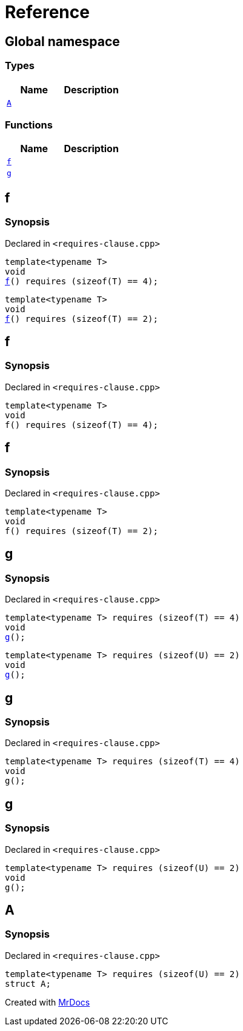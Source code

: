 = Reference
:mrdocs:

[#index]
== Global namespace

=== Types
[cols=2]
|===
| Name | Description 

| <<#A,`A`>> 
| 

|===
=== Functions
[cols=2]
|===
| Name | Description 

| <<#f,`f`>> 
| 
| <<#g,`g`>> 
| 
|===

[#f]
== f

=== Synopsis

Declared in `<pass:[requires-clause.cpp]>`
[source,cpp,subs="verbatim,macros,-callouts"]
----
template<typename T>
void
<<#f-05,f>>() requires pass:[(sizeof(T) == 4)];
----

[source,cpp,subs="verbatim,macros,-callouts"]
----
template<typename T>
void
<<#f-08,f>>() requires pass:[(sizeof(T) == 2)];
----

[#f-05]
== f

=== Synopsis

Declared in `<pass:[requires-clause.cpp]>`
[source,cpp,subs="verbatim,macros,-callouts"]
----
template<typename T>
void
f() requires pass:[(sizeof(T) == 4)];
----

[#f-08]
== f

=== Synopsis

Declared in `<pass:[requires-clause.cpp]>`
[source,cpp,subs="verbatim,macros,-callouts"]
----
template<typename T>
void
f() requires pass:[(sizeof(T) == 2)];
----

[#g]
== g

=== Synopsis

Declared in `<pass:[requires-clause.cpp]>`
[source,cpp,subs="verbatim,macros,-callouts"]
----
template<typename T> requires pass:[(sizeof(T) == 4)]
void
<<#g-0a,g>>();
----

[source,cpp,subs="verbatim,macros,-callouts"]
----
template<typename T> requires pass:[(sizeof(U) == 2)]
void
<<#g-0c,g>>();
----

[#g-0a]
== g

=== Synopsis

Declared in `<pass:[requires-clause.cpp]>`
[source,cpp,subs="verbatim,macros,-callouts"]
----
template<typename T> requires pass:[(sizeof(T) == 4)]
void
g();
----

[#g-0c]
== g

=== Synopsis

Declared in `<pass:[requires-clause.cpp]>`
[source,cpp,subs="verbatim,macros,-callouts"]
----
template<typename T> requires pass:[(sizeof(U) == 2)]
void
g();
----

[#A]
== A

=== Synopsis

Declared in `<pass:[requires-clause.cpp]>`
[source,cpp,subs="verbatim,macros,-callouts"]
----
template<typename T> requires pass:[(sizeof(U) == 2)]
struct A;
----






[.small]#Created with https://www.mrdocs.com[MrDocs]#
